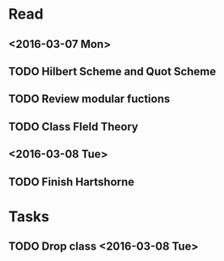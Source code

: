 * Read
** <2016-03-07 Mon>
** TODO Hilbert Scheme and Quot Scheme
** TODO Review modular fuctions
** TODO Class FIeld Theory
** <2016-03-08 Tue>
**  TODO Finish Hartshorne
* Tasks
** TODO Drop class <2016-03-08 Tue>

